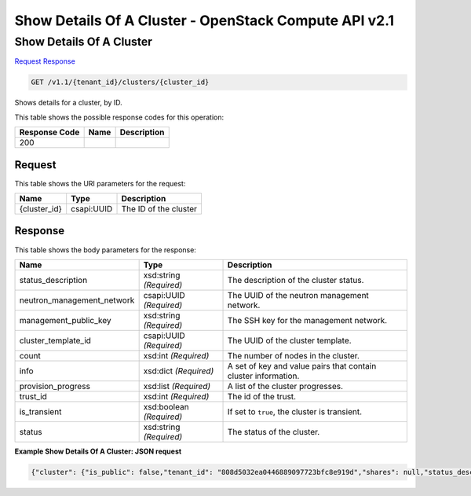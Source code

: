 =============================================================================
Show Details Of A Cluster -  OpenStack Compute API v2.1
=============================================================================

Show Details Of A Cluster
~~~~~~~~~~~~~~~~~~~~~~~~~

`Request <GET_show_details_of_a_cluster_v1.1_tenant_id_clusters_cluster_id_.rst#request>`__
`Response <GET_show_details_of_a_cluster_v1.1_tenant_id_clusters_cluster_id_.rst#response>`__

.. code-block:: javascript

    GET /v1.1/{tenant_id}/clusters/{cluster_id}

Shows details for a cluster, by ID.



This table shows the possible response codes for this operation:


+--------------------------+-------------------------+-------------------------+
|Response Code             |Name                     |Description              |
+==========================+=========================+=========================+
|200                       |                         |                         |
+--------------------------+-------------------------+-------------------------+


Request
^^^^^^^^^^^^^^^^^

This table shows the URI parameters for the request:

+--------------------------+-------------------------+-------------------------+
|Name                      |Type                     |Description              |
+==========================+=========================+=========================+
|{cluster_id}              |csapi:UUID               |The ID of the cluster    |
+--------------------------+-------------------------+-------------------------+








Response
^^^^^^^^^^^^^^^^^^


This table shows the body parameters for the response:

+---------------------------+-------------------------+------------------------+
|Name                       |Type                     |Description             |
+===========================+=========================+========================+
|status_description         |xsd:string *(Required)*  |The description of the  |
|                           |                         |cluster status.         |
+---------------------------+-------------------------+------------------------+
|neutron_management_network |csapi:UUID *(Required)*  |The UUID of the neutron |
|                           |                         |management network.     |
+---------------------------+-------------------------+------------------------+
|management_public_key      |xsd:string *(Required)*  |The SSH key for the     |
|                           |                         |management network.     |
+---------------------------+-------------------------+------------------------+
|cluster_template_id        |csapi:UUID *(Required)*  |The UUID of the cluster |
|                           |                         |template.               |
+---------------------------+-------------------------+------------------------+
|count                      |xsd:int *(Required)*     |The number of nodes in  |
|                           |                         |the cluster.            |
+---------------------------+-------------------------+------------------------+
|info                       |xsd:dict *(Required)*    |A set of key and value  |
|                           |                         |pairs that contain      |
|                           |                         |cluster information.    |
+---------------------------+-------------------------+------------------------+
|provision_progress         |xsd:list *(Required)*    |A list of the cluster   |
|                           |                         |progresses.             |
+---------------------------+-------------------------+------------------------+
|trust_id                   |xsd:int *(Required)*     |The id of the trust.    |
+---------------------------+-------------------------+------------------------+
|is_transient               |xsd:boolean *(Required)* |If set to ``true``, the |
|                           |                         |cluster is transient.   |
+---------------------------+-------------------------+------------------------+
|status                     |xsd:string *(Required)*  |The status of the       |
|                           |                         |cluster.                |
+---------------------------+-------------------------+------------------------+





**Example Show Details Of A Cluster: JSON request**


.. code::

    {"cluster": {"is_public": false,"tenant_id": "808d5032ea0446889097723bfc8e919d","shares": null,"status_description": "","plugin_name": "vanilla","neutron_management_network": "b1610452-2933-46b0-bf31-660cfa5621bd","info": {},"user_keypair_id": "test","management_public_key": "ssh-rsa AAAAB3NzaC1yc2EAAAADAQABAAABAQCfe9ARO+t9CybtuC1+cusDTeQL7wos1+U2dKPlCUJvNUn0PcunGefqWI4MUZPY9yGmvRqfINy7/xRQCzL0AwgqzwcCXamcK8JCC80uH7j8Vxa4kJheG1jxMoz/FpDSdRnzNZ+m7H5rjOwAQANhL7KatGLyCPQg9fqOoaIyCZE/A3fztm/XjJMpWnuANpUZubZtISEfu4UZKVk/DPSlBrbTZkTOvEog1LwZCZoTt0rq6a7PJFzJJkq0YecRudu/f3tpXbNe/F84sd9PhOSqcrRbm72WzglyEE8PuS1kuWpEz8G+Y5/0tQxnoh6khj9mgflrdCFuvpdutFLH4eN5MFDh Generated-by-Sahara\n","id": "e172d86c-906d-418e-a29c-6189f53bfa42","cluster_template_id": "57c92a7c-5c6a-42ea-9c6f-9f40a5aa4b36","node_groups": [{"image_id": null,"shares": null,"floating_ip_pool": "033debed-aeb8-488c-b7d0-adb74c61faa5","node_configs": {"YARN": {"yarn.nodemanager.vmem-check-enabled": "false","yarn.scheduler.maximum-allocation-mb": 2048,"yarn.scheduler.minimum-allocation-mb": 256,"yarn.nodemanager.resource.memory-mb": 2048},"MapReduce": {"yarn.app.mapreduce.am.resource.mb": 256,"mapreduce.task.io.sort.mb": 102,"mapreduce.reduce.java.opts": "-Xmx409m","mapreduce.reduce.memory.mb": 512,"mapreduce.map.memory.mb": 256,"yarn.app.mapreduce.am.command-opts": "-Xmx204m","mapreduce.map.java.opts": "-Xmx204m"}},"auto_security_group": false,"availability_zone": null,"count": 1,"flavor_id": "2","id": "0fe07f2a-0275-4bc0-93b2-c3c1e48e2815","security_groups": null,"use_autoconfig": true,"instances": [],"volumes_availability_zone": null,"created_at": "2015-09-14T10:57:11","node_group_template_id": "0bb9f1a4-0c44-4dc5-9452-6741c62ed9ae","updated_at": "2015-09-14T10:57:12","volumes_per_node": 0,"is_proxy_gateway": false,"name": "master","volume_mount_prefix": "/volumes/disk","node_processes": ["namenode","resourcemanager","oozie","historyserver"],"volumes_size": 0,"volume_local_to_instance": false,"volume_type": null},{"image_id": null,"shares": null,"floating_ip_pool": "033debed-aeb8-488c-b7d0-adb74c61faa5","node_configs": {"YARN": {"yarn.nodemanager.vmem-check-enabled": "false","yarn.scheduler.maximum-allocation-mb": 2048,"yarn.scheduler.minimum-allocation-mb": 256,"yarn.nodemanager.resource.memory-mb": 2048},"MapReduce": {"yarn.app.mapreduce.am.resource.mb": 256,"mapreduce.task.io.sort.mb": 102,"mapreduce.reduce.java.opts": "-Xmx409m","mapreduce.reduce.memory.mb": 512,"mapreduce.map.memory.mb": 256,"yarn.app.mapreduce.am.command-opts": "-Xmx204m","mapreduce.map.java.opts": "-Xmx204m"}},"auto_security_group": false,"availability_zone": null,"count": 3,"flavor_id": "2","id": "c7a3bea4-c898-446b-8c67-6d378d4c06c4","security_groups": null,"use_autoconfig": true,"instances": [],"volumes_availability_zone": null,"created_at": "2015-09-14T10:57:11","node_group_template_id": "846edb31-add5-46e6-a4ee-a4c339f99251","updated_at": "2015-09-14T10:57:12","volumes_per_node": 0,"is_proxy_gateway": false,"name": "worker","volume_mount_prefix": "/volumes/disk","node_processes": ["datanode","nodemanager"],"volumes_size": 0,"volume_local_to_instance": false,"volume_type": null}],"provision_progress": [],"hadoop_version": "2.7.1","use_autoconfig": true,"trust_id": null,"description": null,"created_at": "2015-09-14T10:57:11","is_protected": false,"updated_at": "2015-09-14T10:57:12","is_transient": false,"cluster_configs": {"HDFS": {"dfs.replication": 3}},"anti_affinity": [],"name": "vanilla-cluster","default_image_id": "4118a476-dfdc-4b0e-8d5c-463cba08e9ae","status": "Validating"}}

